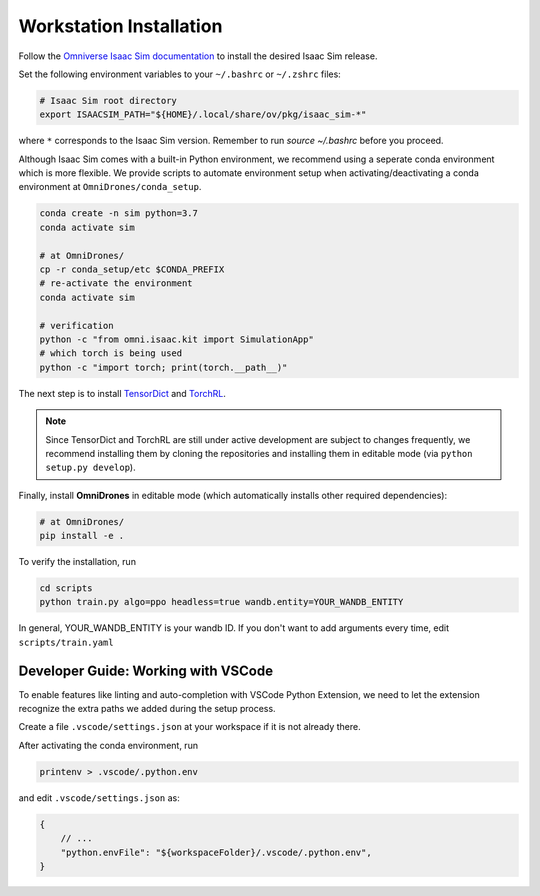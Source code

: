Workstation Installation
========================

Follow the `Omniverse Isaac Sim documentation <https://docs.omniverse.nvidia.com/app_isaacsim/app_isaacsim/install_workstation.html>`_ to install the desired Isaac Sim release.

Set the following environment variables to your ``~/.bashrc`` or ``~/.zshrc`` files:

.. code-block:: bash

    # Isaac Sim root directory
    export ISAACSIM_PATH="${HOME}/.local/share/ov/pkg/isaac_sim-*"

where ``*`` corresponds to the Isaac Sim version. Remember to run `source ~/.bashrc` before you proceed.

Although Isaac Sim comes with a built-in Python environment, we recommend using a seperate conda environment which is more flexible. We provide scripts to automate environment setup when activating/deactivating a conda environment at ``OmniDrones/conda_setup``.

.. seealso::

    `Managing Conda Environments <https://conda.io/projects/conda/en/latest/user-guide/tasks/manage-environments.html#macos-and-linux>`_ .

.. code-block:: bash

    conda create -n sim python=3.7
    conda activate sim

    # at OmniDrones/
    cp -r conda_setup/etc $CONDA_PREFIX
    # re-activate the environment
    conda activate sim

    # verification
    python -c "from omni.isaac.kit import SimulationApp"
    # which torch is being used
    python -c "import torch; print(torch.__path__)"


The next step is to install `TensorDict <https://github.com/btx0424/tensordict/tree/main>`__ and `TorchRL <https://github.com/pytorch/rl>`__.

.. note::

    Since TensorDict and TorchRL are still under active development are subject to
    changes frequently, we recommend installing them by cloning the repositories
    and installing them in editable mode (via ``python setup.py develop``).


Finally, install **OmniDrones** in editable mode (which automatically installs other
required dependencies):

.. code-block:: bash

    # at OmniDrones/
    pip install -e .

To verify the installation, run

.. code-block:: bash

    cd scripts
    python train.py algo=ppo headless=true wandb.entity=YOUR_WANDB_ENTITY

In general, YOUR_WANDB_ENTITY is your wandb ID.
If you don't want to add arguments every time, edit ``scripts/train.yaml``


Developer Guide: Working with VSCode
------------------------------------

To enable features like linting and auto-completion with VSCode Python Extension, we need to let the extension recognize the extra paths we added during the setup process.

Create a file ``.vscode/settings.json`` at your workspace if it is not already there.

After activating the conda environment, run

.. code:: console

    printenv > .vscode/.python.env

and edit ``.vscode/settings.json`` as:

.. code:: json

    {
        // ...
        "python.envFile": "${workspaceFolder}/.vscode/.python.env",
    }
